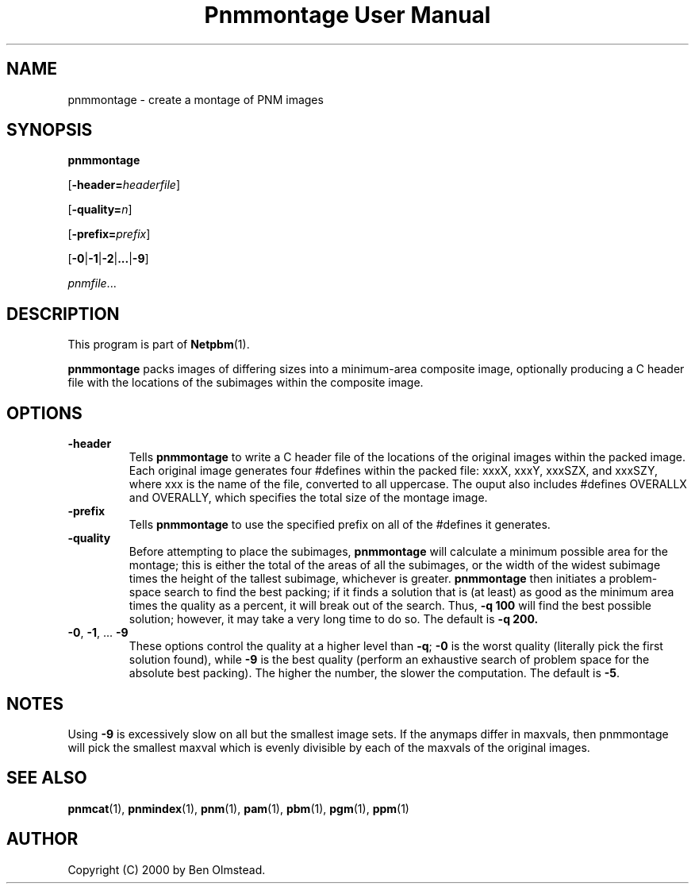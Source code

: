 ." This man page was generated by the Netpbm tool 'makeman' from HTML source.
." Do not hand-hack it!  If you have bug fixes or improvements, please find
." the corresponding HTML page on the Netpbm website, generate a patch
." against that, and send it to the Netpbm maintainer.
.TH "Pnmmontage User Manual" 0 "31 December 2000" "netpbm documentation"

.UN lbAB
.SH NAME

pnmmontage - create a montage of PNM images

.UN lbAC
.SH SYNOPSIS

\fBpnmmontage\fP

[\fB-header=\fP\fIheaderfile\fP]

[\fB-quality=\fP\fIn\fP]

[\fB-prefix=\fP\fIprefix\fP]

[\fB-0\fP|\fB-1\fP|\fB-2\fP|\fB...\fP|\fB-9\fP]

\fIpnmfile\fP...

.UN lbAD
.SH DESCRIPTION
.PP
This program is part of
.BR Netpbm (1).
.PP
\fBpnmmontage\fP packs images of differing sizes into a
minimum-area composite image, optionally producing a C header file
with the locations of the subimages within the composite image.

.UN lbAE
.SH OPTIONS



.TP
\fB-header\fP
Tells \fBpnmmontage\fP to write a C header file of the locations
of the original images within the packed image.  Each original image
generates four #defines within the packed file: xxxX, xxxY, xxxSZX,
and xxxSZY, where xxx is the name of the file, converted to all
uppercase.  The ouput also includes #defines OVERALLX and OVERALLY, which
specifies the total size of the montage image.

.TP
\fB-prefix\fP
Tells \fBpnmmontage\fP to use the specified prefix on all of the
#defines it generates.

.TP
\fB-quality\fP
Before attempting to place the subimages, \fBpnmmontage\fP will
calculate a minimum possible area for the montage; this is either the
total of the areas of all the subimages, or the width of the widest
subimage times the height of the tallest subimage, whichever is
greater.  \fBpnmmontage\fP then initiates a problem-space search to
find the best packing; if it finds a solution that is (at least) as
good as the minimum area times the quality as a percent, it will break
out of the search.  Thus, \fB-q 100\fP will find the best possible
solution; however, it may take a very long time to do so.  The default
is \fB-q 200.\fP

.TP
\fB-0\fP, \fB-1\fP, ... \fB-9\fP
These options control the quality at a higher level than
\fB-q\fP; \fB-0\fP is the worst quality (literally pick the first
solution found), while \fB-9\fP is the best quality (perform an
exhaustive search of problem space for the absolute best packing).
The higher the number, the slower the computation.  The default is
\fB-5\fP.


.UN lbAF
.SH NOTES
.PP
Using \fB-9\fP is excessively slow on all but the smallest image
sets.  If the anymaps differ in maxvals, then pnmmontage will pick the
smallest maxval which is evenly divisible by each of the maxvals of
the original images.

.UN lbAG
.SH SEE ALSO
.BR pnmcat (1),
.BR pnmindex (1),
.BR pnm (1),
.BR pam (1),
.BR pbm (1),
.BR pgm (1),
.BR ppm (1)

.UN lbAH
.SH AUTHOR

Copyright (C) 2000 by Ben Olmstead.
